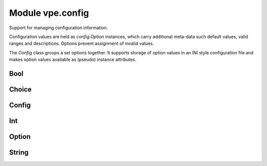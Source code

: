 Module vpe.config
=================

.. py:module:: vpe.config

Support for managing configuration information.

Configuration values are held as `config.Option` instances, which carry
additional meta-data such default values, valid ranges and descriptions.
Options prevent assignment of invalid values.

The `Config` class groups a set options together. It supports storage of option
values in an INI style configuration file and makes option values available as
(pseudo) instance attributes.

Bool
----

.. py:class:: vpe.config.Bool(name,default_value=False,description='')

    A boolean `config.Option`.

    Its value is always forced to be ``True`` or ``False``.

    **Methods**

        .. py:method:: vpe.config.Bool.set(value: Union[int, str, bool]) -> str

            Try to set this option's value.


            **Return value**

            .. container:: returnvalue itemdetails

                A string describing why the attempt failed.

Choice
------

.. py:class:: vpe.config.Choice(name,choices=(),default_value=None,description='')

    A `config.Option` that can take one of a set of values.


    **Parameters**

    .. container:: parameters itemdetails

        *description*
            A description for the value, used for help generation.
        *name*
            The name of the value.
        *default_value*
            A default value for the option.
        *choices*
            The set of allowed values.

    **Methods**

        .. py:method:: vpe.config.Choice.index() -> int

            Get the index for the current value.

        .. py:method:: vpe.config.Choice.set(value: Union[int, str, bool]) -> str

            Try to set this option's value.


            **Return value**

            .. container:: returnvalue itemdetails

                A string describing why the attempt failed.

        .. py:method:: vpe.config.Choice.values() -> List[typing.Any]

            Get the list of choices.

            This supports the protocol required by a `Field`.

Config
------

.. py:class:: vpe.config.Config(name: str)

    A collection of options forming a configuration.

    Each option's value is accessible as a pseudo attribute. All the methods of
    this class end with an underscore in order to prevent name clashes with
    options values.

    **Parameters**

    .. container:: parameters itemdetails

        *name*
            The name of this configuration. By convention, for a plug-in,
            this is typically the plug-in's name.

    **Attributes**

        .. py:attribute:: vpe.config.Config.name

            The name of this configuration. By convention, for a plug-in,
            this is typically the plug-in's name.

    **Methods**

        .. py:method:: vpe.config.Config.add_(option)

            Add an option to this configuration.


            **Parameters**

            .. container:: parameters itemdetails

                *option*
                    The `config.Option` to add.

        .. py:method:: vpe.config.Config.get_(name)

            Get the option with a given name.


            **Exceptions raised**

            .. container:: exceptions itemdetails

                *KeyError*
                    if the option does not exist.

        .. py:method:: vpe.config.Config.ini_path_() -> pathlib.Path

            Get the INI file path.

        .. py:method:: vpe.config.Config.load_()

            Load options from an INI file.

            If, for example, `name` is 'omega' then (on Linux) the file
            ~/.vim/config.d/omega.ini will be loaded. Any existing option values
            not found in the file are left unchanged. Any value in the file that
            does not match a defined otion is simply ignored.

        .. py:method:: vpe.config.Config.options_() -> Dict[str, vpe.config.Option]

            Get the dictionary of options.

        .. py:method:: vpe.config.Config.save_()

            Save options to an INI file.

            If, for example, `name` is 'omega' then (on Linux) the file
            ~/.vim/config.d/omega.ini will be written. All previous contents of the
            file will be lost.

Int
---

.. py:class:: vpe.config.Int(...)

    .. parsed-literal::

        Int(
            name,
            default_value=0,
            \*,
            minval=None,
            maxval=None,
            description='')

    A `config.Option` that can take an integer value.


    **Parameters**

    .. container:: parameters itemdetails

        *description*
            A description for the value, used for help generation.
        *name*
            The name of the value.
        *default_value*
            A default value for the option.
        *minval*
            The minimum permitted value; ``None`` means unconstrained.
        *maxval*
            The maximum permitted value; ``None`` means unconstrained.

    **Methods**

        .. py:method:: vpe.config.Int.set(value: Union[int, str, bool]) -> str

            Try to set this option's value.


            **Return value**

            .. container:: returnvalue itemdetails

                A string describing why the attempt failed.

Option
------

.. py:class:: vpe.config.Option(name,default_value,description='')

    Details about a given option value.


    **Parameters**

    .. container:: parameters itemdetails

        *name*
            The name of the value.
        *default_value*
            A default value for the option.
        *description*
            A description for the value, used for help generation.

    **Attributes**

        .. py:attribute:: vpe.config.Option.default_value

            A default value for the option.

        .. py:attribute:: vpe.config.Option.description

            A description for the value, used for help generation.

        .. py:attribute:: vpe.config.Option.name

            The name of the value.

    **Properties**

        .. py:method:: vpe.config.Option.store_repr()
            :property:

            "The representation of the `store_value`.

        .. py:method:: vpe.config.Option.store_value()
            :property:

            "The value for this option that will be store in the config file.

        .. py:method:: vpe.config.Option.value()
            :property:

            "The current value for this option.

    **Methods**

        .. py:method:: vpe.config.Option.copy_to_store()

            Copy this value to the persistent layer.

        .. py:method:: vpe.config.Option.set(_value: Union[int, str, bool]) -> str

            Try to set this option's value.

            This needs to be over-ridden in subclasses.

            **Return value**

            .. container:: returnvalue itemdetails

                A string describing why the attempt failed.

        .. py:method:: vpe.config.Option.simple_field_args() -> Dict[str, typing.Any]

            Generate keyword arguments for a simple UI field.

            This may be extended in subclasses.

        .. py:method:: vpe.config.Option.values() -> List[typing.Any]

            Get the list of choices.

            This supports the protocol required for Tab completion support.

String
------

.. py:class:: vpe.config.String(name,default_value='',description='')

    A string value option.

    **Methods**

        .. py:method:: vpe.config.String.set(value: str) -> str

            Try to set this option's value.